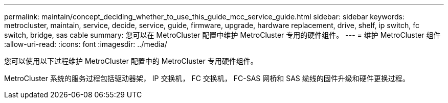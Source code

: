 ---
permalink: maintain/concept_deciding_whether_to_use_this_guide_mcc_service_guide.html 
sidebar: sidebar 
keywords: metrocluster, maintain, service, decide, service, guide, firmware, upgrade, hardware replacement, drive, shelf, ip switch, fc switch, bridge, sas cable 
summary: 您可以在 MetroCluster 配置中维护 MetroCluster 专用的硬件组件。 
---
= 维护 MetroCluster 组件
:allow-uri-read: 
:icons: font
:imagesdir: ../media/


[role="lead"]
您可以使用以下过程维护 MetroCluster 配置中的 MetroCluster 专用硬件组件。

MetroCluster 系统的服务过程包括驱动器架， IP 交换机， FC 交换机， FC-SAS 网桥和 SAS 缆线的固件升级和硬件更换过程。
